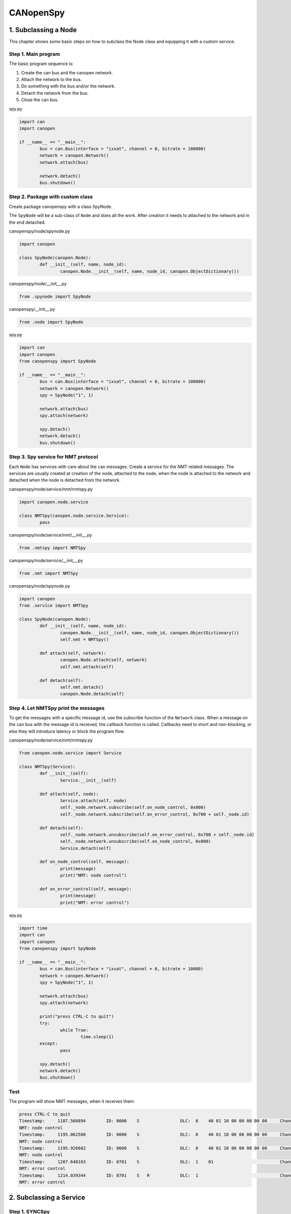 CANopenSpy
==========

1. Subclassing a Node
---------------------

This chapter shows some basic steps on how to subclass the Node class and equipping it with a custom service.

Step 1. Main program
~~~~~~~~~~~~~~~~~~~~

The basic program sequence is:

1. Create the can bus and the canopen network.
2. Attach the network to the bus.
3. Do something with the bus and/or the network.
4. Detach the network from the bus.
5. Close the can bus.

spy.py

.. code:: python 

	import can
	import canopen
	
	if __name__ == "__main__":
		bus = can.Bus(interface = "ixxat", channel = 0, bitrate = 100000)
		network = canopen.Network()
		network.attach(bus)
	
		network.detach()
		bus.shutdown()

Step 2. Package with custom class
~~~~~~~~~~~~~~~~~~~~~~~~~~~~~~~~~

Create package canopenspy with a class SpyNode.

The ``SpyNode`` will be a sub-class of ``Node`` and does all the work. After creation it needs to attached to the network and in the end detached. 

canopenspy/node/spynode.py

.. code:: python

	import canopen
	
	class SpyNode(canopen.Node):
		def __init__(self, name, node_id):
			canopen.Node.__init__(self, name, node_id, canopen.ObjectDictionary())

canopenspy/node/__init__.py

.. code:: python

	from .spynode import SpyNode

canopenspy/__init__.py

.. code:: python

	from .node import SpyNode

spy.py

.. code:: python

	import can
	import canopen
	from canopenspy import SpyNode
	
	if __name__ == "__main__":
		bus = can.Bus(interface = "ixxat", channel = 0, bitrate = 100000)
		network = canopen.Network()
		spy = SpyNode("1", 1)
		
		network.attach(bus)
		spy.attach(network)
		
		spy.detach()
		network.detach()
		bus.shutdown()

Step 3. Spy service for NMT protocol
~~~~~~~~~~~~~~~~~~~~~~~~~~~~~~~~~~~~

Each ``Node`` has services with care about the can messages. Create a service for the NMT related messages.
The services are usually created at creation of the node, attached to the node, when the node is attached to the network and detached when the node is detached from the network.

canopenspy/node/service/nmt/nmtspy.py

.. code:: python

	import canopen.node.service
	
	class NMTSpy(canopen.node.service.Service):
		pass

canopenspy/node/service/nmt/__init__.py

.. code:: python

	from .nmtspy import NMTSpy

canopenspy/node/service/__init__.py

.. code:: python

	from .nmt import NMTSpy

canopenspy/node/spynode.py

.. code:: python

	import canopen
	from .service import NMTSpy
	
	class SpyNode(canopen.Node):
		def __init__(self, name, node_id):
			canopen.Node.__init__(self, name, node_id, canopen.ObjectDictionary())
			self.nmt = NMTSpy()
		
		def attach(self, network):
			canopen.Node.attach(self, network)
			self.nmt.attach(self)
		
		def detach(self):
			self.nmt.detach()
			canopen.Node.detach(self)

Step 4. Let NMTSpy print the messages
~~~~~~~~~~~~~~~~~~~~~~~~~~~~~~~~~~~~~

To get the messages with a specific message id, use the subscribe function of the ``Network`` class.
When a message on the can bus with the message id is recieved, the callback function is called.
Callbacks need to short and non-blocking, or else they will introduce latency or block the program flow.

canopenspy/node/service/nmt/nmtspy.py

.. code:: python

	from canopen.node.service import Service
	
	class NMTSpy(Service):
		def __init__(self):
			Service.__init__(self)
		
		def attach(self, node):
			Service.attach(self, node)
			self._node.network.subscribe(self.on_node_control, 0x000)
			self._node.network.subscribe(self.on_error_control, 0x700 + self._node.id)
		
		def detach(self):
			self._node.network.unsubscribe(self.on_error_control, 0x700 + self._node.id)
			self._node.network.unsubscribe(self.on_node_control, 0x000)
			Service.detach(self)
		
		def on_node_control(self, message):
			print(message)
			print("NMT: node control")
		
		def on_error_control(self, message):
			print(message)
			print("NMT: error control")

spy.py

.. code:: python

	import time
	import can
	import canopen
	from canopenspy import SpyNode
	
	if __name__ == "__main__":
		bus = can.Bus(interface = "ixxat", channel = 0, bitrate = 10000)
		network = canopen.Network()
		spy = SpyNode("1", 1)
		
		network.attach(bus)
		spy.attach(network)
		
		print("press CTRL-C to quit")
		try:
			while True:
				time.sleep(1)
		except:
			pass
		
		spy.detach()
		network.detach()
		bus.shutdown()

Test
~~~~

The program will show NMT messages, when it receives them:

.. code:: console

	press CTRL-C to quit
	Timestamp:     1187.566894        ID: 0000    S                DLC:  8    40 01 10 00 00 00 00 00     Channel: 0
	NMT: node control
	Timestamp:     1195.062588        ID: 0000    S                DLC:  8    40 01 10 00 00 00 00 00     Channel: 0
	NMT: node control
	Timestamp:     1195.926682        ID: 0000    S                DLC:  8    40 01 10 00 00 00 00 00     Channel: 0
	NMT: node control
	Timestamp:     1207.648163        ID: 0701    S                DLC:  1    01                          Channel: 0
	NMT: error control
	Timestamp:     1214.039344        ID: 0701    S   R            DLC:  1                                Channel: 0
	NMT: error control

2. Subclassing a Service
------------------------

Step 1. SYNCSpy
~~~~~~~~~~~~~~~

canopenspy/node/service/sync/syncspy.py

.. code:: python

	from canopen.node.service.sync import SYNCConsumer

	class SYNCSpy(SYNCConsumer):
		def on_sync(self, message):
			print(message)
			SYNCConsumer.on_sync(self, message)

canopenspy/node/service/sync/__init__.py

.. code:: python

	from .syncspy import SYNCSpy

canopenspy/node/service/__init__.py

.. code:: python

	from .nmt import NMTSpy
	from .sync import SYNCSpy

Step 2. Use SYNCSpy in SpyNode
~~~~~~~~~~~~~~~~~~~~~~~~~~~~~~

Use the SYNCSpy in the SpyNode. Add a callback for printing information about the SYNC message.

canopenspy/node/spynode.py

.. code:: python

	import canopen
	from .service import NMTSpy, SYNCSpy
	
	class SpyNode(canopen.Node):
		def __init__(self, name, node_id):
			canopen.Node.__init__(self, name, node_id, canopen.ObjectDictionary())
			self.nmt = NMTSpy()
			self.sync = SYNCSpy()
			self.sync.add_callback(self.sync_callback, "sync")
		
		def attach(self, network):
			canopen.Node.attach(self, network)
			self.nmt.attach(self)
			self.sync.attach(self)
		
		def detach(self):
			self.sync.detach()
			self.nmt.detach()
			canopen.Node.detach(self)
		
		def sync_callback(self, event, node, counter):
			if counter == None:
				print("SYNC: no counter")
			else:
				print("SYNC: counter=" + str(counter))

Test
~~~~

The program will show SYNC messages and in the callback, the counter value is evaluated. Note that RTR messages are filtered by SYNCConsumer and thus the callback is not called for them.

.. code:: console

	press CTRL-C to quit
	Timestamp:     1475.863103        ID: 0080    S                DLC:  1    00                          Channel: 0
	SYNC: counter=0
	Timestamp:     1477.815169        ID: 0080    S                DLC:  1    01                          Channel: 0
	SYNC: counter=1
	Timestamp:     1479.119166        ID: 0080    S                DLC:  1    01                          Channel: 0
	SYNC: counter=1
	Timestamp:     1482.966143        ID: 0080    S   R            DLC:  1                                Channel: 0
	Timestamp:     1487.255078        ID: 0080    S                DLC:  1    01                          Channel: 0
	SYNC: counter=1
